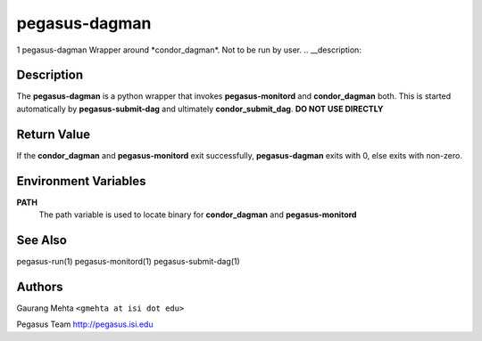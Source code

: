 ==============
pegasus-dagman
==============

1
pegasus-dagman
Wrapper around \*condor_dagman*. Not to be run by user.
.. __description:

Description
===========

The **pegasus-dagman** is a python wrapper that invokes
**pegasus-monitord** and **condor_dagman** both. This is started
automatically by **pegasus-submit-dag** and ultimately
**condor_submit_dag**. **DO NOT USE DIRECTLY**

.. __return_value:

Return Value
============

If the **condor_dagman** and **pegasus-monitord** exit successfully,
**pegasus-dagman** exits with 0, else exits with non-zero.

.. __environment_variables:

Environment Variables
=====================

**PATH**
   The path variable is used to locate binary for **condor_dagman** and
   **pegasus-monitord**

.. __see_also:

See Also
========

pegasus-run(1) pegasus-monitord(1) pegasus-submit-dag(1)

.. __authors:

Authors
=======

Gaurang Mehta ``<gmehta at isi dot edu>``

Pegasus Team http://pegasus.isi.edu
